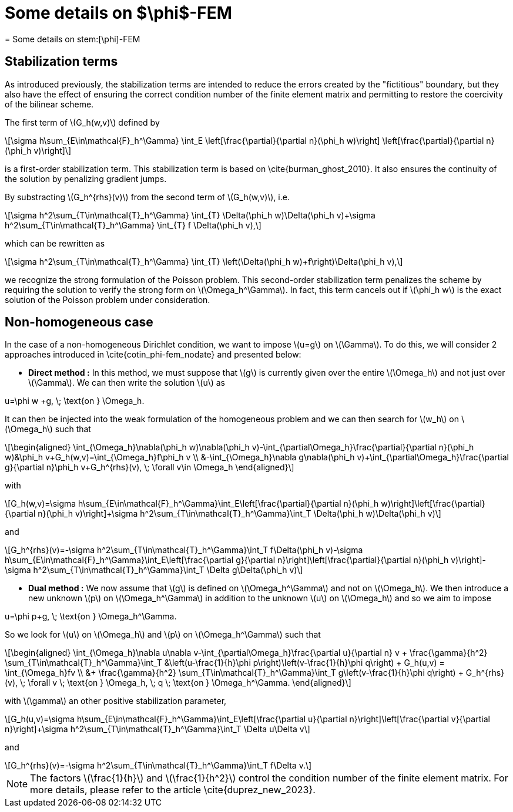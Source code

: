 :stem: latexmath
:xrefstyle: short
= Some details on $\phi$-FEM
= Some details on stem:[\phi]-FEM

== Stabilization terms

As introduced previously, the stabilization terms are intended to reduce the errors created by the "fictitious" boundary, but they also have the effect of ensuring the correct condition number of the finite element matrix and permitting to restore the coercivity of the bilinear scheme.                                                                                      

The first term of stem:[G_h(w,v)] defined by
[stem]
++++
\sigma h\sum_{E\in\mathcal{F}_h^\Gamma} \int_E \left[\frac{\partial}{\partial n}(\phi_h w)\right] \left[\frac{\partial}{\partial n}(\phi_h v)\right]
++++
is a first-order stabilization term. This stabilization term is based on \cite{burman_ghost_2010}. It also ensures the continuity of the solution by penalizing gradient jumps.

By substracting stem:[G_h^{rhs}(v)] from the second term of stem:[G_h(w,v)], i.e.
[stem]
++++
\sigma h^2\sum_{T\in\mathcal{T}_h^\Gamma} \int_{T} \Delta(\phi_h w)\Delta(\phi_h v)+\sigma h^2\sum_{T\in\mathcal{T}_h^\Gamma} \int_{T} f \Delta(\phi_h v),
++++
which can be rewritten as
[stem]
++++
\sigma h^2\sum_{T\in\mathcal{T}_h^\Gamma} \int_{T} \left(\Delta(\phi_h w)+f\right)\Delta(\phi_h v),
++++
we recognize the strong formulation of the Poisson problem. This second-order stabilization term penalizes the scheme by requiring the solution to verify the strong form on stem:[\Omega_h^\Gamma]. In fact, this term cancels out if stem:[\phi_h w] is the exact solution of the Poisson problem under consideration.

== Non-homogeneous case

In the case of a non-homogeneous Dirichlet condition, we want to impose stem:[u=g] on stem:[\Gamma]. To do this, we will consider 2 approaches introduced in \cite{cotin_phi-fem_nodate} and presented below:


*  *Direct method :* In this method, we must suppose that stem:[g] is currently given over the entire stem:[\Omega_h] and not just over stem:[\Gamma]. We can then write the solution stem:[u] as
[stem]
++++
u=\phi w +g, \; \text{on } \Omega_h.
++++
It can then be injected into the weak formulation of the homogeneous problem and we can then search for stem:[w_h] on stem:[\Omega_h] such that
[stem]
++++
\begin{aligned}
\int_{\Omega_h}\nabla(\phi_h w)\nabla(\phi_h v)-\int_{\partial\Omega_h}\frac{\partial}{\partial n}(\phi_h w)&\phi_h v+G_h(w,v)=\int_{\Omega_h}f\phi_h v \\
&-\int_{\Omega_h}\nabla g\nabla(\phi_h v)+\int_{\partial\Omega_h}\frac{\partial g}{\partial n}\phi_h v+G_h^{rhs}(v), \; \forall v\in \Omega_h
\end{aligned}
++++
with
[stem]
++++
G_h(w,v)=\sigma h\sum_{E\in\mathcal{F}_h^\Gamma}\int_E\left[\frac{\partial}{\partial n}(\phi_h w)\right]\left[\frac{\partial}{\partial n}(\phi_h v)\right]+\sigma h^2\sum_{T\in\mathcal{T}_h^\Gamma}\int_T \Delta(\phi_h w)\Delta(\phi_h v)
++++
and
[stem]
++++
G_h^{rhs}(v)=-\sigma h^2\sum_{T\in\mathcal{T}_h^\Gamma}\int_T f\Delta(\phi_h v)-\sigma h\sum_{E\in\mathcal{F}_h^\Gamma}\int_E\left[\frac{\partial g}{\partial n}\right]\left[\frac{\partial}{\partial n}(\phi_h v)\right]-\sigma h^2\sum_{T\in\mathcal{T}_h^\Gamma}\int_T \Delta g\Delta(\phi_h v)
++++
*  *Dual method :* We now assume that stem:[g] is defined on stem:[\Omega_h^\Gamma] and not on stem:[\Omega_h]. We then introduce a new unknown stem:[p] on stem:[\Omega_h^\Gamma] in addition to the unknown stem:[u] on stem:[\Omega_h] and so we aim to impose
[stem]
++++
u=\phi p+g, \; \text{on } \Omega_h^\Gamma.
++++
So we look for stem:[u] on stem:[\Omega_h] and stem:[p] on stem:[\Omega_h^\Gamma] such that
[stem]
++++
\begin{aligned}
\int_{\Omega_h}\nabla u\nabla v-\int_{\partial\Omega_h}\frac{\partial u}{\partial n} v + \frac{\gamma}{h^2} \sum_{T\in\mathcal{T}_h^\Gamma}\int_T &\left(u-\frac{1}{h}\phi p\right)\left(v-\frac{1}{h}\phi q\right) + G_h(u,v) = \int_{\Omega_h}fv \\
&+ \frac{\gamma}{h^2} \sum_{T\in\mathcal{T}_h^\Gamma}\int_T g\left(v-\frac{1}{h}\phi q\right) + G_h^{rhs}(v), \; \forall v \; \text{on } \Omega_h, \; q \; \text{on } \Omega_h^\Gamma.
\end{aligned}
++++
with stem:[\gamma] an other positive stabilization parameter,
[stem]
++++
G_h(u,v)=\sigma h\sum_{E\in\mathcal{F}_h^\Gamma}\int_E\left[\frac{\partial u}{\partial n}\right]\left[\frac{\partial v}{\partial n}\right]+\sigma h^2\sum_{T\in\mathcal{T}_h^\Gamma}\int_T \Delta u\Delta v
++++
and
[stem]
++++
G_h^{rhs}(v)=-\sigma h^2\sum_{T\in\mathcal{T}_h^\Gamma}\int_T f\Delta v.
++++

[NOTE]
====
The factors stem:[\frac{1}{h}] and stem:[\frac{1}{h^2}] control the condition number of the finite element matrix. For more details, please refer to the article \cite{duprez_new_2023}.
====

